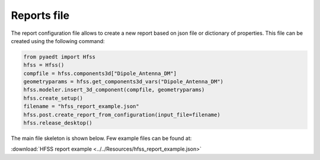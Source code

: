 Reports file
============

The report configuration file allows to create a new report based on json file or dictionary of properties.
This file can be created using the following command:

.. code:: python

    from pyaedt import Hfss
    hfss = Hfss()
    compfile = hfss.components3d["Dipole_Antenna_DM"]
    geometryparams = hfss.get_components3d_vars("Dipole_Antenna_DM")
    hfss.modeler.insert_3d_component(compfile, geometryparams)
    hfss.create_setup()
    filename = "hfss_report_example.json"
    hfss.post.create_report_from_configuration(input_file=filename)
    hfss.release_desktop()

The main file skeleton is shown below.
Few example files can be found at:

:download:`HFSS report example <../../Resources/hfss_report_example.json>`
